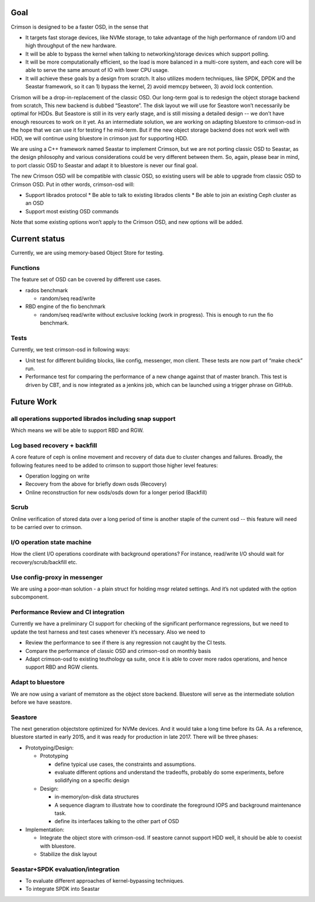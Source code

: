 Goal
====

Crimson is designed to be a faster OSD, in the sense that

- It targets fast storage devices, like NVMe storage, to take advantage of the high performance of random I/O and high throughput of the new hardware.
- It will be able to bypass the kernel when talking to networking/storage devices which support polling.
- It will be more computationally efficient, so the load is more balanced in a multi-core system, and each core will be able to serve the same amount of IO with lower CPU usage.
- It will achieve these goals by a design from scratch. It also utilizes modern techniques, like SPDK, DPDK and the Seastar framework, so it can 1) bypass the kernel, 2) avoid memcpy between, 3) avoid lock contention.

Crismon will be a drop-in-replacement of the classic OSD. Our long-term goal is to redesign the object storage backend from scratch, This new backend is dubbed “Seastore”. The disk layout we will use for Seastore won’t necessarily be optimal for HDDs. But Seastore is still in its very early stage, and is still missing a detailed design -- we don’t have enough resources to work on it yet. As an intermediate solution, we are working on adapting bluestore to crimson-osd in the hope that we can use it for testing f he mid-term. But if the new object storage backend does not work well with HDD, we will continue using bluestore in crimson just for supporting HDD.

We are using a C++ framework named Seastar to implement Crimson, but we are not porting classic OSD to Seastar, as the design philosophy and various considerations could be very different between them. So, again, please bear in mind, to port classic OSD to Seastar and adapt it to bluestore is never our final goal.

The new Crimson OSD will be compatible with classic OSD, so existing users will be able to upgrade from classic OSD to Crimson OSD. Put in other words, crimson-osd will:

- Support librados protocol
  * Be able to talk to existing librados clients
  * Be able to join an existing Ceph cluster as an OSD
- Support most existing OSD commands

Note that some existing options won’t apply to the Crimson OSD, and new options will be added.

Current status
==============

Currently, we are using memory-based Object Store for testing.

Functions
---------

The feature set of OSD can be covered by different use cases.

- rados benchmark

  * random/seq read/write
- RBD engine of the fio benchmark

  * random/seq read/write without exclusive locking (work in progress). This is
    enough to run the fio benchmark.

Tests
-----

Currently, we test crimson-osd in following ways:

- Unit test for different building blocks, like config, messenger, mon client.
  These tests are now part of “make check” run.
- Performance test for comparing the performance of a new change against that
  of master branch. This test is driven by CBT, and is now integrated as a
  jenkins job, which can be launched using a trigger phrase on GitHub.

Future Work
===========

all operations supported librados including snap support
--------------------------------------------------------
Which means we will be able to support RBD and RGW.

Log based recovery + backfill
-----------------------------

A core feature of ceph is online movement and recovery of data due to cluster
changes and failures. Broadly, the following features need to be added to
crimson to support those higher level features:

* Operation logging on write
* Recovery from the above for briefly down osds (Recovery)
* Online reconstruction for new osds/osds down for a longer period (Backfill)

Scrub
-----

Online verification of stored data over a long period of time is another staple
of the current osd -- this feature will need to be carried over to crimson.

I/O operation state machine
---------------------------

How the client I/O operations coordinate with background operations? For
instance, read/write I/O should wait for recovery/scrub/backfill etc.

Use config-proxy in messenger
-----------------------------

We are using a poor-man solution - a plain struct for holding msgr related
settings. And it’s not updated with the option subcomponent.

Performance Review and CI integration
-------------------------------------

Currently we have a preliminary CI support for checking of the significant
performance regressions, but we need to update the test harness and test cases
whenever it’s necessary. Also we need to

- Review the performance to see if there is any regression not caught by the CI
  tests.
- Compare the performance of classic OSD and crimson-osd on monthly basis
- Adapt crimson-osd to existing teuthology qa suite, once it is able to cover
  more rados operations, and hence support RBD and RGW clients.

Adapt to bluestore
------------------

We are now using a variant of memstore as the object store backend. Bluestore
will serve as the intermediate solution before we have seastore.

Seastore
--------

The next generation objectstore optimized for NVMe devices. And it would take
a long time before its GA. As a reference, bluestore started in early 2015, and
it was ready for production in late 2017. There will be three phases:

- Prototyping/Design:

  * Prototyping

    - define typical use cases, the constraints and assumptions.
    - evaluate different options and understand the tradeoffs, probably do some
      experiments, before solidifying on a specific design
  * Design:

    - in-memory/on-disk data structures
    - A sequence diagram to illustrate how to coordinate the foreground IOPS and
      background maintenance task.
    - define its interfaces talking to the other part of OSD
- Implementation:

  * Integrate the object store with crimson-osd. If seastore cannot support HDD
    well, it should be able to coexist with bluestore.
  * Stabilize the disk layout

Seastar+SPDK evaluation/integration
-----------------------------------

- To evaluate different approaches of kernel-bypassing techniques.
- To integrate SPDK into Seastar
